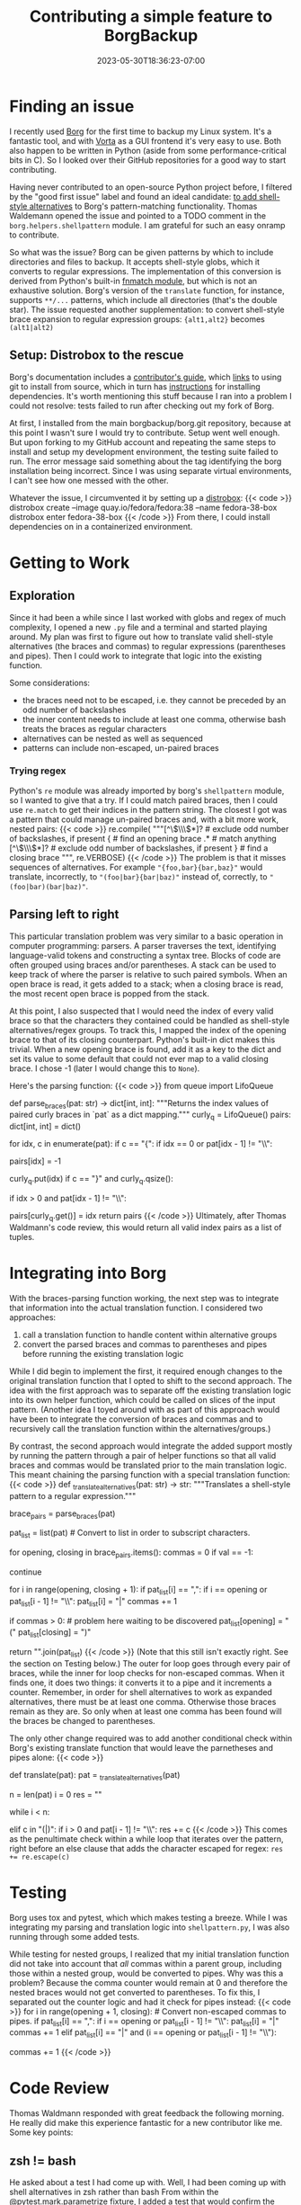 #+title: Contributing a simple feature to BorgBackup
#+date: 2023-05-30T18:36:23-07:00
#+tags[]: Python, shell, regex, parsing, opensource
#+draft: false

* Finding an issue
I recently used [[https://borgbackup.readthedocs.io/en/stable/index.html][Borg]] for the first time to backup my Linux system.
It's a fantastic tool, and with [[https://vorta.borgbase.com/][Vorta]] as a GUI frontend it's very easy to use.
Both also happen to be written in Python (aside from some performance-critical bits in C).
So I looked over their GitHub repositories for a good way to start contributing.

Having never contributed to an open-source Python project before, I filtered by the "good first issue" label and found an ideal candidate: [[https://github.com/borgbackup/borg/issues/7602][to add shell-style alternatives]] to Borg's pattern-matching functionality.
Thomas Waldemann opened the issue and pointed to a TODO comment in the ~borg.helpers.shellpattern~ module.
I am grateful for such an easy onramp to contribute.

So what was the issue?
Borg can be given patterns by which to include directories and files to backup.
It accepts shell-style globs, which it converts to regular expressions.
The implementation of this conversion is derived from Python's built-in [[https://github.com/python/cpython/blob/67a8469237ebeee33733a5554ebfb4233e9752b8/Lib/fnmatch.py#L74][fnmatch module]], but which is not an exhaustive solution.
Borg's version of the ~translate~ function, for instance, supports ~**/...~ patterns, which include all directories (that's the double star).
The issue requested another supplementation: to convert shell-style brace expansion to regular expression groups:
~{alt1,alt2}~ becomes ~(alt1|alt2)~
** Setup: Distrobox to the rescue
Borg's documentation includes a [[https://borgbackup.readthedocs.io/en/latest/development.html#][contributor's guide]], which [[https://borgbackup.readthedocs.io/en/latest/installation.html#git-installation][links]] to using git to install from source, which in turn has [[https://borgbackup.readthedocs.io/en/latest/installation.html#source-install][instructions]] for installing dependencies.
It's worth mentioning this stuff because I ran into a problem I could not resolve: tests failed to run after checking out my fork of Borg.

At first, I installed from the main borgbackup/borg.git repository, because at this point I wasn't sure I would try to contribute.
Setup went well enough.
But upon forking to my GitHub account and repeating the same steps to install and setup my development environment, the testing suite failed to run.
The error message said something about the tag identifying the borg installation being incorrect.
Since I was using separate virtual environments, I can't see how one messed with the other.

Whatever the issue, I circumvented it by setting up a [[https://distrobox.privatedns.org/][distrobox]]:
{{< code >}}
distrobox create --image quay.io/fedora/fedora:38 --name fedora-38-box
distrobox enter fedora-38-box
{{< /code >}}
From there, I could install dependencies on in a containerized environment.
* Getting to Work
** Exploration
Since it had been a while since I last worked with globs and regex of much complexity, I opened a new ~.py~ file and a terminal and started playing around.
My plan was first to figure out how to translate valid shell-style alternatives (the braces and commas) to regular expressions (parentheses and pipes).
Then I could work to integrate that logic into the existing function.

Some considerations:
- the braces need not to be escaped, i.e. they cannot be preceded by an odd number of backslashes
- the inner content needs to include at least one comma, otherwise bash treats the braces as regular characters
- alternatives can be nested as well as sequenced
- patterns can include non-escaped, un-paired braces
*** Trying regex
Python's ~re~ module was already imported by borg's ~shellpattern~ module, so I wanted to give that a try.
If I could match paired braces, then I could use ~re.match~ to get their indices in the pattern string.
The closest I got was a pattern that could manage un-paired braces and, with a bit more work, nested pairs:
{{< code >}}
re.compile(
"""[^\\(\\\\)*]?  # exclude odd number of backslashes, if present
{                 # find an opening brace
.*                # match anything
[^\\(\\\\)*]?     # exclude odd number of backslashes, if present
}                 # find a closing brace
""", re.VERBOSE)
{{< /code >}}
The problem is that it misses sequences of alternatives.
For example ~"{foo,bar}{bar,baz}"~ would translate, incorrectly, to ~"(foo|bar}{bar|baz)"~ instead of, correctly, to ~"(foo|bar)(bar|baz)"~.
** Parsing left to right
This particular translation problem was very similar to a basic operation in computer programming: parsers.
A parser traverses the text, identifying language-valid tokens and constructing a syntax tree.
Blocks of code are often grouped using braces and/or parentheses.
A stack can be used to keep track of where the parser is relative to such paired symbols.
When an open brace is read, it gets added to a stack; when a closing brace is read, the most recent open brace is popped from the stack.

At this point, I also suspected that I would need the index of every valid brace so that the characters they contained could be handled as shell-style alternatives/regex groups.
To track this, I mapped the index of the opening brace to that of its closing counterpart.
Python's built-in dict makes this trivial.
When a new opening brace is found, add it as a key to the dict and set its value to some default that could not ever map to a valid closing brace.
I chose -1 (later I would change this to ~None~).

Here's the parsing function:
{{< code >}}
from queue import LifoQueue


def parse_braces(pat: str) -> dict[int, int]:
    """Returns the index values of paired curly braces in `pat` as a dict mapping."""
    curly_q = LifoQueue()
    pairs: dict[int, int] = dict()

    for idx, c in enumerate(pat):
        if c == "{":
            if idx == 0 or pat[idx - 1] != "\\":
                # Opening brace is not escaped.
                # Add to dict
                pairs[idx] = -1
                # Add to queue
                curly_q.put(idx)
        if c == "}" and curly_q.qsize():
            # If queue is empty, then cannot close pair.
            if idx > 0 and pat[idx - 1] != "\\":
                # Closing brace is not escaped.
                # Pop off the index of the corresponding opening brace, which
                # provides the key in the dict of pairs, and set its value.
                pairs[curly_q.get()] = idx
    return pairs
{{< /code >}}
Ultimately, after Thomas Waldmann's code review, this would return all valid index pairs as a list of tuples.
* Integrating into Borg
With the braces-parsing function working, the next step was to integrate that information into the actual translation function.
I considered two approaches:
1. call a translation function to handle content within alternative groups
2. convert the parsed braces and commas to parentheses and pipes before running the existing translation logic
While I did begin to implement the first, it required enough changes to the original translation function that I opted to shift to the second approach.
The idea with the first approach was to separate off the existing translation logic into its own helper function, which could be called on slices of the input pattern.
(Another idea I toyed around with as part of this approach would have been to integrate the conversion of braces and commas and to recursively call the translation function within the alternatives/groups.)

By contrast, the second approach would integrate the added support mostly by running the pattern through a pair of helper functions so that all valid braces and commas would be translated prior to the main translation logic.
This meant chaining the parsing function with a special translation function:
{{< code >}}
def _translate_alternatives(pat: str) -> str:
    """Translates a shell-style pattern to a regular expression."""
    # Parse pattern for paired braces.
    # These will be converted to regex groups: {alt1,alt2} -> (alt1|alt2)
    brace_pairs = parse_braces(pat)

    pat_list = list(pat)  # Convert to list in order to subscript characters.

    # Convert non-escaped commas within groups to pipes.
    # Convert paired braces into parentheses, but only if at least one comma is present.
    # Passing, e.g. "{a\,b}.txt" to the shell expands to "{a,b}.txt", whereas
    # "{a\,,b}.txt" expands to "a,.txt" and "b.txt"
    for opening, closing in brace_pairs.items():
        commas = 0
        if val == -1:
            # Skip unpaired opening braces.
            continue

        for i in range(opening, closing + 1):
            if pat_list[i] == ",":
                if i == opening or pat_list[i - 1] != "\\":
                    pat_list[i] = "|"
                    commas += 1

        if commas > 0:  # problem here waiting to be discovered
            pat_list[opening] = "("
            pat_list[closing] = ")"

    return "".join(pat_list)
{{< /code >}}
(Note that this still isn't exactly right. See the section on Testing below.)
The outer for loop goes through every pair of braces, while the inner for loop checks for non-escaped commas.
When it finds one, it does two things: it converts it to a pipe and it increments a counter.
Remember, in order for shell alternatives to work as expanded alternatives, there must be at least one comma.
Otherwise those braces remain as they are.
So only when at least one comma has been found will the braces be changed to parentheses.

The only other change required was to add another conditional check within Borg's existing translate function that would leave the parnetheses and pipes alone:
{{< code >}}
# borg.helpers.shellpattern
def translate(pat):
    pat = _translate_alternatives(pat)
    # ...
    n = len(pat)
    i = 0
    res = ""

    while i < n:
        # ...
        elif c in "(|)":
            if i > 0 and pat[i - 1] != "\\":
                res += c
{{< /code >}}
This comes as the penultimate check within a while loop that iterates over the pattern, right before an else clause that adds the character escaped for regex: ~res += re.escape(c)~
* Testing
Borg uses tox and pytest, which which makes testing a breeze.
While I was integrating my parsing and translation logic into ~shellpattern.py~, I was also running through some added tests.

While testing for nested groups, I realized that my initial translation function did not take into account that /all/ commas within a parent group, including those within a nested group, would be converted to pipes.
Why was this a problem?
Because the comma counter would remain at 0 and therefore the nested braces would not get converted to parentheses.
To fix this, I separated out the counter logic and had it check for pipes instead:
{{< code >}}
for i in range(opening + 1, closing):  # Convert non-escaped commas to pipes.
    if pat_list[i] == ",":
        if i == opening or pat_list[i - 1] != "\\":
            pat_list[i] = "|"
            commas += 1
    elif pat_list[i] == "|" and (i == opening or pat_list[i - 1] != "\\"):
        # Nested groups have their commas converted to pipes when traversing the parent group.
        # So in order to confirm the presence of a comma in the original, shell-style pattern,
        # we must also check for a pipe.
        commas += 1
{{< /code >}}
* Code Review
Thomas Waldmann responded with great feedback the following morning.
He really did make this experience fantastic for a new contributor like me.
Some key points:
** zsh != bash
He asked about a test I had come up with.
Well, I had been coming up with shell alternatives in zsh rather than bash
From within the @pytest.mark.parametrize fixture, I added a test that would confirm the pattern (on the right-hand side) would match the string (on the left-hand side):
: ("bar/foobar", ["**/foo{ba[!z]*,[0-9]}"])
The idea behind this is a directory structure containing at least ./bar/foobar.txt and ./bar/foobaz.txt.
The pattern matches the former but ignores the latter.
In zsh, the exclamation mark used to negate the "z" is, like regex, a caret "^".
** returning tuples instead of a dict
Since the dict in the parsing function is used to iterate over the paired index integers, Waldmann suggested I just return them as such.
Furthermore, since my specialized translation function was having to check for unmatched braces (~if val == -1~), I could exclude those mappings from the return statement and then remove that conditional logic from the translation function:
: return [(opening, closing) for opening, closing in pairs.items() if closing is not None]
Note the conditional: I also took up Waldmann's suggestion that ~None~ would be an even clearer representation of an unmatched opening brace.
Additionally, it's good practice to specify that a reference ~is not None~ rather than leaving it as ~if closing~, since if the referenced object has a ~__len__~ method, its "truthy" value could be unexpectedly True!
Sure, in this case ~closing~ should only ever be either ~None~ or a positive integer.
But I appreciate the clarity and readability.
** miscellaneous
Waldmann made some style suggestions as well as pointed out a print statement I had failed to remove when debugging.
How embarrassing!
* Merged
And here's the [[https://github.com/borgbackup/borg/commit/021c9b656c2e081e1a8bc1e7b5ecda874b7a7b4a][merge commit]].

This is part of Borg 2, which is in alpha.
So once it releases, you'll be able to specify directories and files using shell-style alternatives : )
